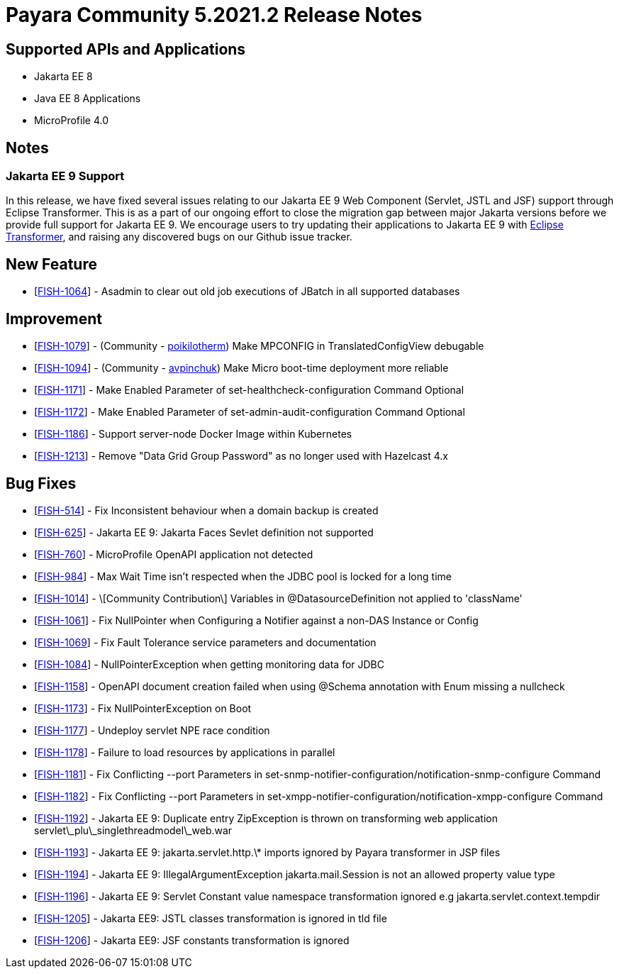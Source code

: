 = Payara Community 5.2021.2 Release Notes

== Supported APIs and Applications

* Jakarta EE 8
* Java EE 8 Applications
* MicroProfile 4.0

== Notes

=== Jakarta EE 9 Support

In this release, we have fixed several issues relating to our Jakarta EE 9 Web Component (Servlet, JSTL and JSF) support through Eclipse Transformer. This is as a part of our ongoing effort to close the migration gap between major Jakarta versions before we provide full support for Jakarta EE 9. We encourage users to try updating their applications to Jakarta EE 9 with https://github.com/eclipse/transformer[Eclipse Transformer], and raising any discovered bugs on our Github issue tracker.

== New Feature

*   [https://github.com/payara/Payara/pull/5166[FISH-1064]] - Asadmin to clear out old job executions of JBatch in all supported databases

== Improvement

*   [https://github.com/payara/Payara/pull/5129[FISH-1079]] - (Community - https://github.com/poikilotherm[poikilotherm]) Make MPCONFIG in TranslatedConfigView debugable
*   [https://github.com/payara/Payara/pull/5138[FISH-1094]] - (Community - https://github.com/avpinchuk[avpinchuk]) Make Micro boot-time deployment more reliable
*   [https://github.com/payara/Payara/pull/5155[FISH-1171]] - Make Enabled Parameter of set-healthcheck-configuration Command Optional
*   [https://github.com/payara/Payara/pull/5155[FISH-1172]] - Make Enabled Parameter of set-admin-audit-configuration Command Optional
*   [https://github.com/payara/Payara/pull/5161[FISH-1186]] - Support server-node Docker Image within Kubernetes
*   [https://github.com/payara/Payara/pull/5169[FISH-1213]] - Remove "Data Grid Group Password" as no longer used with Hazelcast 4.x

== Bug Fixes

*   [https://github.com/payara/Payara/pull/5168[FISH-514]] - Fix Inconsistent behaviour when a domain backup is created
*   [https://github.com/payara/Payara/pull/5162[FISH-625]] - Jakarta EE 9: Jakarta Faces Sevlet definition not supported
*   [https://github.com/payara/Payara/pull/5130[FISH-760]] - MicroProfile OpenAPI application not detected
*   [https://github.com/payara/Payara/pull/5118[FISH-984]] - Max Wait Time isn't respected when the JDBC pool is locked for a long time
*   [https://github.com/payara/Payara/pull/5142[FISH-1014]] - \[Community Contribution\] Variables in @DatasourceDefinition not applied to 'className'
*   [https://github.com/payara/Payara/pull/5122[FISH-1061]] - Fix NullPointer when Configuring a Notifier against a non-DAS Instance or Config
*   [https://github.com/payara/Payara/pull/5131[FISH-1069]] - Fix Fault Tolerance service parameters and documentation
*   [https://github.com/payara/Payara/pull/5139[FISH-1084]] - NullPointerException when getting monitoring data for JDBC
*   [https://github.com/payara/Payara/pull/5146[FISH-1158]] - OpenAPI document creation failed when using @Schema annotation with Enum missing a nullcheck
*   [https://github.com/payara/Payara/pull/5171[FISH-1173]] - Fix NullPointerException on Boot
*   [https://github.com/payara/Payara/pull/5156[FISH-1177]] - Undeploy servlet NPE race condition
*   [https://github.com/payara/Payara/pull/5153[FISH-1178]] - Failure to load resources by applications in parallel
*   [https://github.com/payara/Notifiers/pull/15[FISH-1181]] - Fix Conflicting --port Parameters in set-snmp-notifier-configuration/notification-snmp-configure Command
*   [https://github.com/payara/Notifiers/pull/15[FISH-1182]] - Fix Conflicting --port Parameters in set-xmpp-notifier-configuration/notification-xmpp-configure Command
*   [https://github.com/payara/transformer/pull/9[FISH-1192]] - Jakarta EE 9: Duplicate entry ZipException is thrown on transforming web application servlet\_plu\_singlethreadmodel\_web.war
*   [https://github.com/payara/transformer/pull/7[FISH-1193]] - Jakarta EE 9: jakarta.servlet.http.\* imports ignored by Payara transformer in JSP files
*   [https://github.com/payara/transformer/pull/10[FISH-1194]] - Jakarta EE 9: IllegalArgumentException jakarta.mail.Session is not an allowed property value type
*   [https://github.com/payara/transformer/pull/11[FISH-1196]] - Jakarta EE 9: Servlet Constant value namespace transformation ignored e.g jakarta.servlet.context.tempdir
*   [https://github.com/payara/transformer/pull/12[FISH-1205]] - Jakarta EE9: JSTL classes transformation is ignored in tld file
*   [https://github.com/payara/transformer/pull/13[FISH-1206]] - Jakarta EE9: JSF constants transformation is ignored